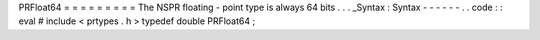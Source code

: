 PRFloat64
=
=
=
=
=
=
=
=
=
The
NSPR
floating
-
point
type
is
always
64
bits
.
.
.
_Syntax
:
Syntax
-
-
-
-
-
-
.
.
code
:
:
eval
#
include
<
prtypes
.
h
>
typedef
double
PRFloat64
;
